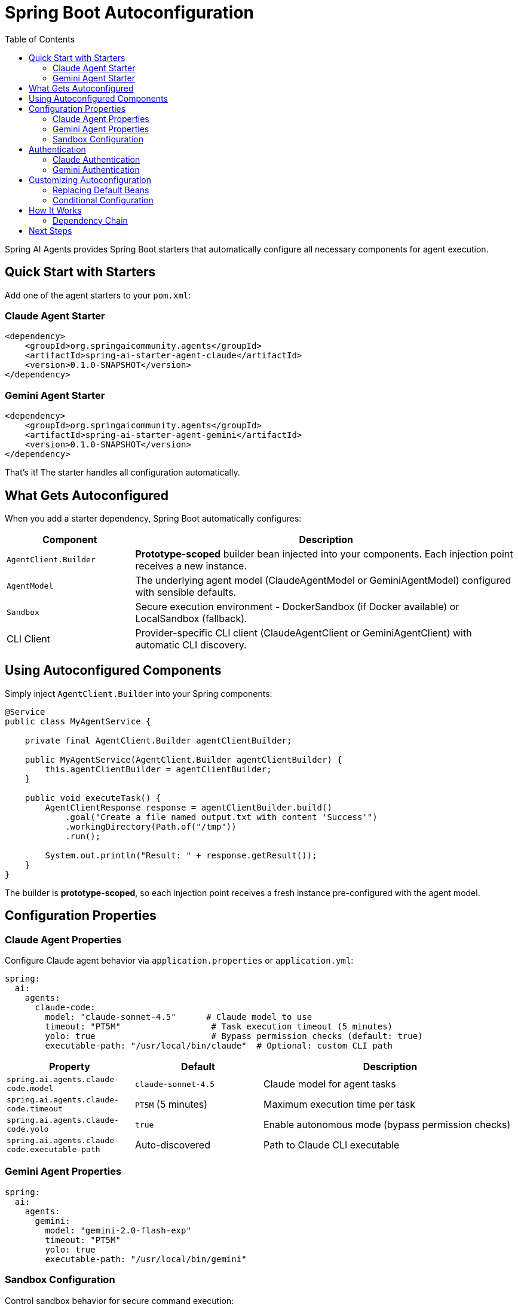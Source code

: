 = Spring Boot Autoconfiguration
:page-title: Spring Boot Autoconfiguration
:toc: left
:tabsize: 2

Spring AI Agents provides Spring Boot starters that automatically configure all necessary components for agent execution.

== Quick Start with Starters

Add one of the agent starters to your `pom.xml`:

=== Claude Agent Starter

[source,xml]
----
<dependency>
    <groupId>org.springaicommunity.agents</groupId>
    <artifactId>spring-ai-starter-agent-claude</artifactId>
    <version>0.1.0-SNAPSHOT</version>
</dependency>
----

=== Gemini Agent Starter

[source,xml]
----
<dependency>
    <groupId>org.springaicommunity.agents</groupId>
    <artifactId>spring-ai-starter-agent-gemini</artifactId>
    <version>0.1.0-SNAPSHOT</version>
</dependency>
----

That's it! The starter handles all configuration automatically.

== What Gets Autoconfigured

When you add a starter dependency, Spring Boot automatically configures:

[cols="1,3"]
|===
|Component |Description

|`AgentClient.Builder`
|**Prototype-scoped** builder bean injected into your components. Each injection point receives a new instance.

|`AgentModel`
|The underlying agent model (ClaudeAgentModel or GeminiAgentModel) configured with sensible defaults.

|`Sandbox`
|Secure execution environment - DockerSandbox (if Docker available) or LocalSandbox (fallback).

|CLI Client
|Provider-specific CLI client (ClaudeAgentClient or GeminiAgentClient) with automatic CLI discovery.
|===

== Using Autoconfigured Components

Simply inject `AgentClient.Builder` into your Spring components:

[source,java]
----
@Service
public class MyAgentService {

    private final AgentClient.Builder agentClientBuilder;

    public MyAgentService(AgentClient.Builder agentClientBuilder) {
        this.agentClientBuilder = agentClientBuilder;
    }

    public void executeTask() {
        AgentClientResponse response = agentClientBuilder.build()
            .goal("Create a file named output.txt with content 'Success'")
            .workingDirectory(Path.of("/tmp"))
            .run();

        System.out.println("Result: " + response.getResult());
    }
}
----

The builder is **prototype-scoped**, so each injection point receives a fresh instance pre-configured with the agent model.

== Configuration Properties

=== Claude Agent Properties

Configure Claude agent behavior via `application.properties` or `application.yml`:

[source,yaml]
----
spring:
  ai:
    agents:
      claude-code:
        model: "claude-sonnet-4.5"      # Claude model to use
        timeout: "PT5M"                  # Task execution timeout (5 minutes)
        yolo: true                       # Bypass permission checks (default: true)
        executable-path: "/usr/local/bin/claude"  # Optional: custom CLI path
----

[cols="1,1,2"]
|===
|Property |Default |Description

|`spring.ai.agents.claude-code.model`
|`claude-sonnet-4.5`
|Claude model for agent tasks

|`spring.ai.agents.claude-code.timeout`
|`PT5M` (5 minutes)
|Maximum execution time per task

|`spring.ai.agents.claude-code.yolo`
|`true`
|Enable autonomous mode (bypass permission checks)

|`spring.ai.agents.claude-code.executable-path`
|Auto-discovered
|Path to Claude CLI executable
|===

=== Gemini Agent Properties

[source,yaml]
----
spring:
  ai:
    agents:
      gemini:
        model: "gemini-2.0-flash-exp"
        timeout: "PT5M"
        yolo: true
        executable-path: "/usr/local/bin/gemini"
----

=== Sandbox Configuration

Control sandbox behavior for secure command execution:

[source,yaml]
----
spring:
  ai:
    agents:
      sandbox:
        docker:
          enabled: true                    # Use Docker sandbox (default: true)
          image-tag: "ghcr.io/spring-ai-community/agents-runtime:latest"
        local:
          working-directory: "/tmp/agents" # Fallback local sandbox directory
----

[cols="1,1,2"]
|===
|Property |Default |Description

|`spring.ai.agents.sandbox.docker.enabled`
|`true`
|Enable Docker sandbox (requires Docker daemon)

|`spring.ai.agents.sandbox.docker.image-tag`
|`ghcr.io/.../agents-runtime:latest`
|Docker image for sandbox execution

|`spring.ai.agents.sandbox.local.working-directory`
|System temp dir
|Working directory for local sandbox fallback
|===

== Authentication

Both Claude and Gemini agents require authentication:

=== Claude Authentication

**Recommended:** Use Claude CLI session authentication:

[source,bash]
----
claude auth login
----

**Alternative:** Set environment variable:

[source,bash]
----
export ANTHROPIC_API_KEY=your-api-key-here
----

=== Gemini Authentication

Set environment variable:

[source,bash]
----
export GEMINI_API_KEY=your-api-key-here
----

== Customizing Autoconfiguration

=== Replacing Default Beans

You can override any autoconfigured bean by providing your own:

[source,java]
----
@Configuration
public class CustomAgentConfiguration {

    @Bean
    public AgentModel agentModel() {
        // Your custom agent model configuration
        ClaudeAgentOptions options = ClaudeAgentOptions.builder()
            .model("claude-opus-4")
            .timeout(Duration.ofMinutes(10))
            .yolo(false)
            .build();

        ClaudeAgentClient client = ClaudeAgentClient.create();
        return new ClaudeAgentModel(client, options, null);
    }
}
----

When you provide your own bean, autoconfiguration steps aside due to `@ConditionalOnMissingBean`.

=== Conditional Configuration

Autoconfiguration activates based on:

1. **Class presence:** `@ConditionalOnClass` checks if agent classes are on the classpath
2. **Bean presence:** `@ConditionalOnBean(AgentModel.class)` ensures AgentClient.Builder only configures when an agent model exists
3. **Missing beans:** `@ConditionalOnMissingBean` allows you to override defaults

== How It Works

The starters follow Spring AI's established patterns:

1. **Starter POM** - Aggregates all required dependencies (no code)
2. **Autoconfiguration** - Configures beans automatically via `spring.factories` or `@AutoConfiguration`
3. **Builder Pattern** - AgentClient.Builder (prototype scope) follows Spring AI ChatClient.Builder pattern
4. **Properties** - Externalized configuration via Spring Boot properties

=== Dependency Chain

When you add `spring-ai-starter-agent-claude`:

```
spring-ai-starter-agent-claude (POM only)
├── spring-ai-agent-client (AgentClient + AgentClientAutoConfiguration)
├── spring-ai-claude-agent (ClaudeAgentModel + ClaudeAgentAutoConfiguration)
├── spring-ai-agent-model (Core abstractions: AgentModel, Sandbox)
└── claude-agent-sdk (ClaudeAgentClient CLI wrapper)
```

Spring Boot detects autoconfiguration classes and wires everything together automatically.

== Next Steps

* xref:getting-started/hello-world.adoc[Build your first agent application]
* xref:api/agentclient.adoc[Learn the AgentClient API]
* xref:getting-started/first-judge.adoc[Verify agent success with judges]
